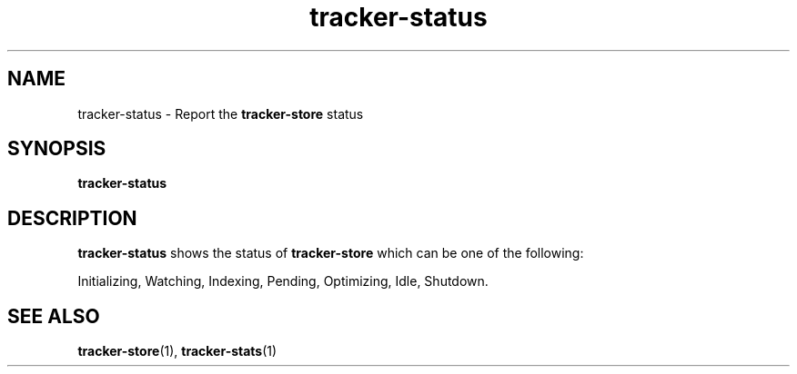.TH tracker-status 1 "July 2009" GNU "User Commands"

.SH NAME
tracker-status \- Report the 
.B tracker-store
status

.SH SYNOPSIS
.B tracker-status

.SH DESCRIPTION
.B tracker-status
shows the status of 
.B tracker-store
which can be one of the following:
.PP
Initializing, Watching, Indexing, Pending, Optimizing, Idle, Shutdown.

.SH SEE ALSO
.BR tracker-store (1),
.BR tracker-stats (1)
